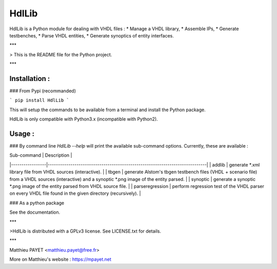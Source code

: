 
HdlLib  
=========

HdlLib is a Python module for dealing with VHDL files :
* Manage a VHDL library,
* Assemble IPs,
* Generate testbenches,
* Parse VHDL entities,
* Generate synoptics of entity interfaces.

***

> This is the README file for the Python project.

***

Installation :
--------------

### From Pypi (recommanded)

```
pip install HdlLib
```

This will setup the commands to be available from a terminal and install the Python package.

HdlLib is only compatible with Python3.x (incompatible with Python2).

Usage :
-------

### By command line
`HdlLib --help` will print the available sub-command options. Currently, these are available :

| Sub-command     | Description                                                                 |
|-----------------|-----------------------------------------------------------------------------|
| addlib          | generate *.xml library file from VHDL sources (interactive).                |
| tbgen           | generate Alstom's tbgen testbench files (VHDL + scenario file) from a VHDL sources (interactive) and a synoptic *.png image of the entity parsed.      |
| synoptic        | generate a synoptic *.png image of the entity parsed from VHDL source file. |
| parseregression | perform regression test of the VHDL parser on every VHDL file found in the given directory (recursively). |

### As a python package

See the documentation.

***

>HdlLib is distributed with a GPLv3 license.
See LICENSE.txt for details.

***

Matthieu PAYET <matthieu.payet@free.fr>

More on Matthieu's website : https://mpayet.net




